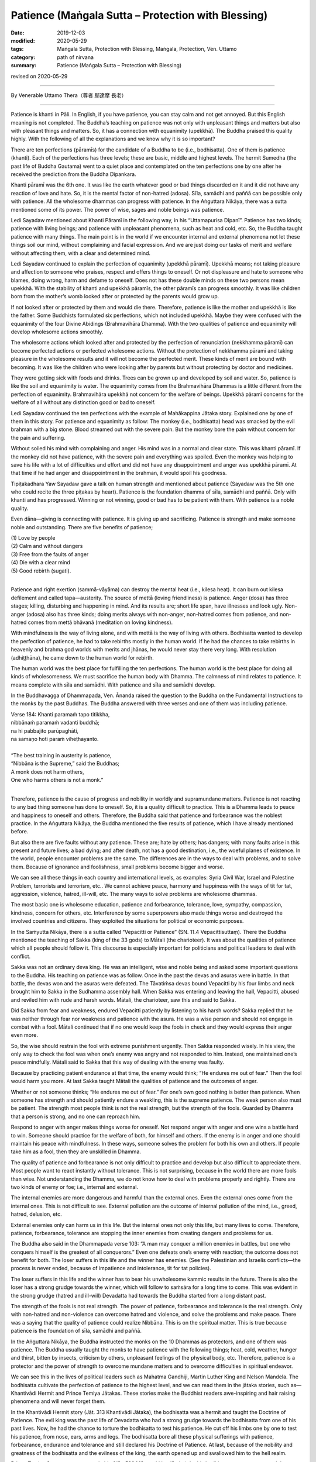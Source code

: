 ===============================================================================
Patience (Maṅgala Sutta – Protection with Blessing)
===============================================================================

:date: 2019-12-03
:modified: 2020-05-29
:tags: Maṅgala Sutta, Protection with Blessing, Maṅgala, Protection, Ven. Uttamo
:category: path of nirvana
:summary: Patience (Maṅgala Sutta – Protection with Blessing)

revised on 2020-05-29

------

By Venerable Uttamo Thera（尊者 鄔達摩 長老）

------

Patience is khanti in Pāli. In English, if you have patience, you can stay calm and not get annoyed. But this English meaning is not completed. The Buddha’s teaching on patience was not only with unpleasant things and matters but also with pleasant things and matters. So, it has a connection with equanimity (upekkhā). The Buddha praised this quality highly. With the following of all the explanations and we know why it is so important?

There are ten perfections (pāramīs) for the candidate of a Buddha to be (i.e., bodhisatta). One of them is patience (khanti). Each of the perfections has three levels; these are basic, middle and highest levels. The hermit Sumedha (the past life of Buddha Gautama) went to a quiet place and contemplated on the ten perfections one by one after he received the prediction from the Buddha Dīpankara.

Khanti pāramī was the 6th one. It was like the earth whatever good or bad things discarded on it and it did not have any reaction of love and hate. So, it is the mental factor of non-hatred (adosa). Sīla, samādhi and paññā can be possible only with patience. All the wholesome dhammas can progress with patience. In the Aṅguttara Nikāya, there was a sutta mentioned some of its power. The power of wise, sages and noble beings was patience.

Ledi Sayadaw mentioned about Khanti Pāramī in the following way, in his “Uttamapurisa Dīpanī”. Patience has two kinds; patience with living beings; and patience with unpleasant phenomena, such as heat and cold, etc. So, the Buddha taught patience with many things. The main point is in the world if we encounter internal and external phenomena not let these things soil our mind, without complaining and facial expression. And we are just doing our tasks of merit and welfare without affecting them, with a clear and determined mind.

Ledi Sayadaw continued to explain the perfection of equanimity (upekkhā pāramī). Upekkhā means; not taking pleasure and affection to someone who praises, respect and offers things to oneself. Or not displeasure and hate to someone who blames, doing wrong, harm and defame to oneself. Does not has these double minds on these two persons mean upekkhā. With the stability of khanti and upekkhā pāramīs, the other pāramīs can progress smoothly. It was like children born from the mother’s womb looked after or protected by the parents would grow up.

If not looked after or protected by them and would die there. Therefore, patience is like the mother and upekkhā is like the father. Some Buddhists formulated six perfections, which not included upekkhā. Maybe they were confused with the equanimity of the four Divine Abidings (Brahmavihāra Dhamma). With the two qualities of patience and equanimity will develop wholesome actions smoothly.

The wholesome actions which looked after and protected by the perfection of renunciation (nekkhamma pāramī) can become perfected actions or perfected wholesome actions. Without the protection of nekkhamma pāramī and taking pleasure in the wholesome results and it will not become the perfected merit. These kinds of merit are bound with becoming. It was like the children who were looking after by parents but without protecting by doctor and medicines.

They were getting sick with foods and drinks. Trees can be grown up and developed by soil and water. So, patience is like the soil and equanimity is water. The equanimity comes from the Brahmavihāra Dhammas is a little different from the perfection of equanimity. Brahmavihāra upekkhā not concern for the welfare of beings. Upekkhā pāramī concerns for the welfare of all without any distinction good or bad to oneself.

Ledi Sayadaw continued the ten perfections with the example of Mahākappina Jātaka story. Explained one by one of them in this story. For patience and equanimity as follow: The monkey (i.e., bodhisatta) head was smacked by the evil brahman with a big stone. Blood streamed out with the severe pain. But the monkey bore the pain without concern for the pain and suffering.

Without soiled his mind with complaining and anger. His mind was in a normal and clear state. This was khanti pāramī. If the monkey did not have patience, with the severe pain and everything was spoiled. Even the monkey was helping to save his life with a lot of difficulties and effort and did not have any disappointment and anger was upekkhā pāramī. At that time if he had anger and disappointment in the brahman, it would spoil his goodness.

Tipiṭakadhara Yaw Sayadaw gave a talk on human strength and mentioned about patience (Sayadaw was the 5th one who could recite the three piṭakas by heart). Patience is the foundation dhamma of sīla, samādhi and paññā. Only with khanti and has progressed. Winning or not winning, good or bad has to be patient with them. With patience is a noble quality.

Even dāna—giving is connecting with patience. It is giving up and sacrificing. Patience is strength and make someone noble and outstanding. There are five benefits of patience;

| (1) Love by people
| (2) Calm and without dangers
| (3) Free from the faults of anger
| (4) Die with a clear mind
| (5) Good rebirth (sugati).
| 

Patience and right exertion (sammā-vāyāma) can destroy the mental heat (i.e., kilesa heat). It can burn out kilesa defilement and called tapa—austerity. The source of mettā (loving friendliness) is patience. Anger (dosa) has three stages; killing, disturbing and happening in mind. And its results are; short life span, have illnesses and look ugly. Non-anger (adosa) also has three kinds; doing merits always with non-anger, non-hatred comes from patience, and non-hatred comes from mettā bhāvanā (meditation on loving kindness).

With mindfulness is the way of living alone, and with mettā is the way of living with others. Bodhisatta wanted to develop the perfection of patience, he had to take rebirths mostly in the human world. If he had the chances to take rebirths in heavenly and brahma god worlds with merits and jhānas, he would never stay there very long. With resolution (adhiṭṭhāna), he came down to the human world for rebirth.

The human world was the best place for fulfilling the ten perfections. The human world is the best place for doing all kinds of wholesomeness. We must sacrifice the human body with Dhamma. The calmness of mind relates to patience. It means complete with sīla and samādhi. With patience and sīla and samādhi develop.

In the Buddhavagga of Dhammapada, Ven. Ānanda raised the question to the Buddha on the Fundamental Instructions to the monks by the past Buddhas. The Buddha answered with three verses and one of them was including patience.

| Verse 184: Khanti paramaṁ tapo titikkha,
| nibbānaṁ paramaṁ vadanti buddhā;
| na hi pabbajito parūpaghāti,
| na samaṇo hoti paraṁ viheṭhayanto.
| 
| “The best training in austerity is patience,
| “Nibbāna is the Supreme,” said the Buddhas;
| A monk does not harm others,
| One who harms others is not a monk.”
| 

Therefore, patience is the cause of progress and nobility in worldly and supramundane matters. Patience is not reacting to any bad thing someone has done to oneself. So, it is a quality difficult to practice. This is a Dhamma leads to peace and happiness to oneself and others. Therefore, the Buddha said that patience and forbearance was the noblest practice. In the Aṅguttara Nikāya, the Buddha mentioned the five results of patience, which I have already mentioned before.

But also there are five faults without any patience. These are; hate by others; has dangers; with many faults arise in this present and future lives; a bad dying; and after death, not has a good destination, i.e., the woeful planes of existence. In the world, people encounter problems are the same. The differences are in the ways to deal with problems, and to solve them. Because of ignorance and foolishness, small problems become bigger and worse.

We can see all these things in each country and international levels, as examples: Syria Civil War, Israel and Palestine Problem, terrorists and terrorism, etc.. We cannot achieve peace, harmony and happiness with the ways of tit for tat, aggression, violence, hatred, ill-will, etc. The many ways to solve problems are wholesome dhammas.

The most basic one is wholesome education, patience and forbearance, tolerance, love, sympathy, compassion, kindness, concern for others, etc. Interference by some superpowers also made things worse and destroyed the involved countries and citizens. They exploited the situations for political or economic purposes.

In the Saṁyutta Nikāya, there is a sutta called “Vepacitti or Patience” (SN. 11.4 Vepacittisuttaṃ). There the Buddha mentioned the teaching of Sakka (king of the 33 gods) to Mātali (the charioteer). It was about the qualities of patience which all people should follow it. This discourse is especially important for politicians and political leaders to deal with conflict.

Sakka was not an ordinary deva king. He was an intelligent, wise and noble being and asked some important questions to the Buddha. His teaching on patience was as follow. Once in the past the devas and asuras were in battle. In that battle, the devas won and the asuras were defeated. The Tāvatiṁsa devas bound Vepacitti by his four limbs and neck brought him to Sakka in the Sudhamma assembly hall. When Sakka was entering and leaving the hall, Vepacitti, abused and reviled him with rude and harsh words. Mātali, the charioteer, saw this and said to Sakka.

Did Sakka from fear and weakness, endured Vepacitti patiently by listening to his harsh words? Sakka replied that he was neither through fear nor weakness and patience with the asura. He was a wise person and should not engage in combat with a fool. Mātali continued that if no one would keep the fools in check and they would express their anger even more.

So, the wise should restrain the fool with extreme punishment urgently. Then Sakka responded wisely. In his view, the only way to check the fool was when one’s enemy was angry and not responded to him. Instead, one maintained one’s peace mindfully. Mātali said to Sakka that this way of dealing with the enemy was faulty.

Because by practicing patient endurance at that time, the enemy would think; “He endures me out of fear.” Then the fool would harm you more. At last Sakka taught Mātali the qualities of patience and the outcomes of anger.

Whether or not someone thinks; “He endures me out of fear.” For one’s own good nothing is better than patience. When someone has strength and should patiently endure a weakling, this is the supreme patience. The weak person also must be patient. The strength most people think is not the real strength, but the strength of the fools. Guarded by Dhamma that a person is strong, and no one can reproach him.

Respond to anger with anger makes things worse for oneself. Not respond anger with anger and one wins a battle hard to win. Someone should practice for the welfare of both, for himself and others. If the enemy is in anger and one should maintain his peace with mindfulness. In these ways, someone solves the problem for both his own and others. If people take him as a fool, then they are unskilled in Dhamma.

The quality of patience and forbearance is not only difficult to practice and develop but also difficult to appreciate them. Most people want to react instantly without tolerance. This is not surprising, because in the world there are more fools than wise. Not understanding the Dhamma, we do not know how to deal with problems properly and rightly. There are two kinds of enemy or foe; i.e., internal and external.

The internal enemies are more dangerous and harmful than the external ones. Even the external ones come from the internal ones. This is not difficult to see. External pollution are the outcome of internal pollution of the mind, i.e., greed, hatred, delusion, etc.

External enemies only can harm us in this life. But the internal ones not only this life, but many lives to come. Therefore, patience, forbearance, tolerance are stopping the inner enemies from creating dangers and problems for us.

The Buddha also said in the Dhammapada verse 103: “A man may conquer a million enemies in battles, but one who conquers himself is the greatest of all conquerors.” Even one defeats one’s enemy with reaction; the outcome does not benefit for both. The loser suffers in this life and the winner has enemies. (See the Palestinian and Israelis conflicts—the process is never ended, because of impatience and intolerance, tit for tat policies).

The loser suffers in this life and the winner has to bear his unwholesome kammic results in the future. There is also the loser has a strong grudge towards the winner, which will follow to saṁsāra for a long time to come. This was evident in the strong grudge (hatred and ill-will) Devadatta had towards the Buddha started from a long distant past.

The strength of the fools is not real strength. The power of patience, forbearance and tolerance is the real strength. Only with non-hatred and non-violence can overcome hatred and violence, and solve the problems and make peace. There was a saying that the quality of patience could realize Nibbāna. This is on the spiritual matter. This is true because patience is the foundation of sīla, samādhi and paññā.

In the Aṅguttara Nikāya, the Buddha instructed the monks on the 10 Dhammas as protectors, and one of them was patience. The Buddha usually taught the monks to have patience with the following things; heat, cold, weather, hunger and thirst, bitten by insects, criticism by others, unpleasant feelings of the physical body, etc. Therefore, patience is a protector and the power of strength to overcome mundane matters and to overcome difficulties in spiritual endeavor.

We can see this in the lives of political leaders such as Mahatma Gandhiji, Martin Luther King and Nelson Mandela. The bodhisatta cultivate the perfection of patience to the highest level, and we can read them in the jātaka stories, such as—Khantivādi Hermit and Prince Temiya Jātakas. These stories make the Buddhist readers awe-inspiring and hair raising phenomena and will never forget them.

In the Khantivādi Hermit story (Jāt. 313 Khantivādi Jātaka), the bodhisatta was a hermit and taught the Doctrine of Patience. The evil king was the past life of Devadatta who had a strong grudge towards the bodhisatta from one of his past lives. Now, he had the chance to torture the bodhisatta to test his patience. He cut off his limbs one by one to test his patience, from nose, ears, arms and legs. The bodhisatta bore all these physical sufferings with patience, forbearance, endurance and tolerance and still declared his Doctrine of Patience. At last, because of the nobility and greatness of the bodhisatta and the evilness of the king, the earth opened up and swallowed him to the hell realm. 

Prince Temiya Story was very remarkable (Jāt. 538 Mūgapakkha Jātaka). In this bodhisatta story, we can read the perfections of resolution (adhiṭṭhāna), patience (khanti) and renunciation (nekkhamma). His patience and endurance to all the difficult tests were awe-inspiring. It seems to me except a highly developed bodhisatta would bear and succeed them.

Even though most Buddhists cannot imitate the bodhisatta to the higher levels, at least should cultivate the basic levels. If we imitate and learn from popular worldlings such as tycoons, politicians, actors, actresses, pop singers, etc. and increase our defilement or polluted our minds. Therefore, let us cultivate patience for peace to oneself and others in daily life. Here we have to remember that we have to be patient with not only unpleasant things and matters but also with pleasant things and matters.

The best known Mahaghandhayone Sayadawgyi U Janakabhivamsa had this saying: “Someone has patience with good and bad worldly conditions is an outstanding one.” The worldly conditions are the eight loka dhammas: gain and loss, status and disgrace, censure and praise, pleasure, and pain. Indeed, the quality of patience is the highest protection with a blessing.

------

revised on 2020-05-29; cited from https://oba.org.tw/viewtopic.php?f=22&t=4702&p=36978#p36978 (posted on 2019-11-21)

------

- `Content <{filename}content-of-protection-with-blessings%zh.rst>`__ of "Maṅgala Sutta – Protection with Blessing"

------

- `Content <{filename}../publication-of-ven-uttamo%zh.rst>`__ of Publications of Ven. Uttamo

------

**According to the translator— Ven. Uttamo's words, this is strictly for free distribution only, as a gift of Dhamma—Dhamma Dāna. You may re-format, reprint, translate, and redistribute this work in any medium.**

..
  2020-05-29 rev. the 1st proofread by bhante
  2019-12-03  create rst